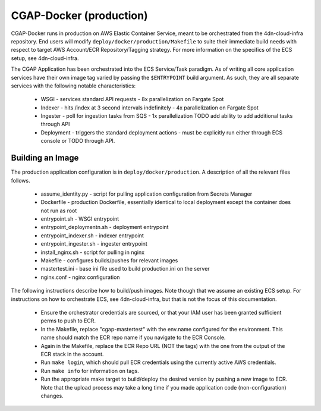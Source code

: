 CGAP-Docker (production)
========================

CGAP-Docker runs in production on AWS Elastic Container Service, meant to be orchestrated from the 4dn-cloud-infra repository. End users will modify ``deploy/docker/production/Makefile`` to suite their immediate build needs with respect to target AWS Account/ECR Repository/Tagging strategy. For more information on the specifics of the ECS setup, see 4dn-cloud-infra.

The CGAP Application has been orchestrated into the ECS Service/Task paradigm. As of writing all core application services have their own image tag varied by passing the ``$ENTRYPOINT`` build argument. As such, they are all separate services with the following notable characteristics:

    * WSGI - services standard API requests - 8x parallelization on Fargate Spot
    * Indexer - hits /index at 3 second intervals indefinitely - 4x parallelization on Fargate Spot
    * Ingester - poll for ingestion tasks from SQS - 1x parallelization TODO add ability to add additional tasks through API
    * Deployment - triggers the standard deployment actions - must be explicitly run either through ECS console or TODO through API.

Building an Image
^^^^^^^^^^^^^^^^^

The production application configuration is in ``deploy/docker/production``. A description of all the relevant files follows.

    * assume_identity.py - script for pulling application configuration from Secrets Manager
    * Dockerfile - production Dockerfile, essentially identical to local deployment except the container does not run as root
    * entrypoint.sh - WSGI entrypoint
    * entrypoint_deploymentn.sh - deployment entrypoint
    * entrypoint_indexer.sh - indexer entrypoint
    * entrypoint_ingester.sh - ingester entrypoint
    * install_nginx.sh - script for pulling in nginx
    * Makefile - configures builds/pushes for relevant images
    * mastertest.ini - base ini file used to build production.ini on the server
    * nginx.conf - nginx configuration


The following instructions describe how to build/push images. Note though that we assume an existing ECS setup. For instructions on how to orchestrate ECS, see 4dn-cloud-infra, but that is not the focus of this documentation.

    * Ensure the orchestrator credentials are sourced, or that your IAM user has been granted sufficient perms to push to ECR.
    * In the Makefile, replace "cgap-mastertest" with the env.name configured for the environment. This name should match the ECR repo name if you navigate to the ECR Console.
    * Again in the Makefile, replace the ECR Repo URL (NOT the tags) with the one from the output of the ECR stack in the account.
    * Run ``make login``, which should pull ECR credentials using the currently active AWS credentials.
    * Run ``make info`` for information on tags.
    * Run the appropriate make target to build/deploy the desired version by pushing a new image to ECR. Note that the upload process may take a long time if you made application code (non-configuration) changes.

